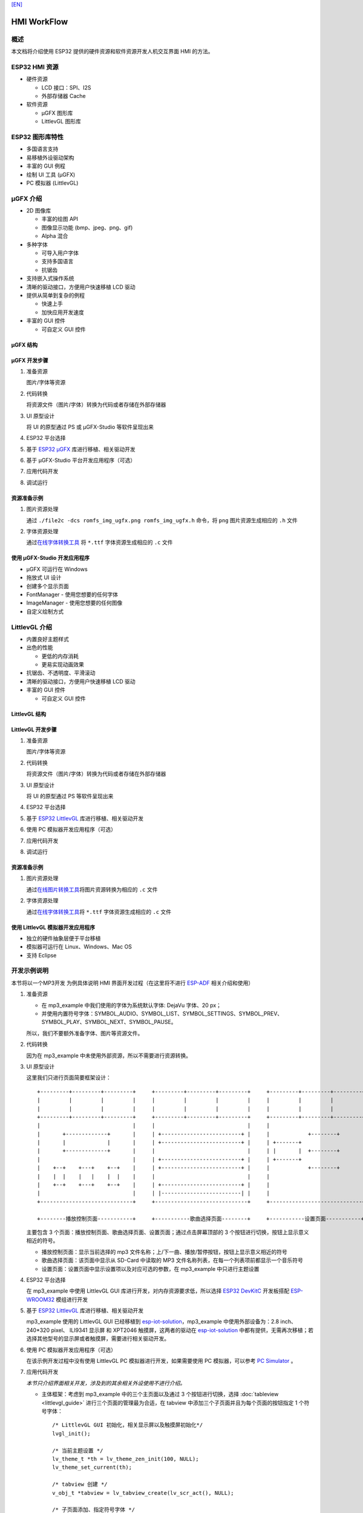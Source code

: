 `[EN] <./hmi_workflow_en.md>`__

HMI WorkFlow
============

概述
----

本文档将介绍使用 ESP32 提供的硬件资源和软件资源开发人机交互界面 HMI
的方法。

ESP32 HMI 资源
--------------

-  硬件资源

   -  LCD 接口：SPI、I2S
   -  外部存储器 Cache

-  软件资源

   -  μGFX 图形库
   -  LittlevGL 图形库

ESP32 图形库特性
----------------

-  多国语言支持
-  易移植外设驱动架构
-  丰富的 GUI 例程
-  绘制 UI 工具 (μGFX)
-  PC 模拟器 (LittlevGL)

μGFX 介绍
---------

-  2D 图像库

   -  丰富的绘图 API
   -  图像显示功能 (bmp、jpeg、png、gif)
   -  Alpha 混合

-  多种字体

   -  可导入用户字体
   -  支持多国语言
   -  抗锯齿

-  支持嵌入式操作系统
-  清晰的驱动接口，方便用户快速移植 LCD 驱动
-  提供从简单到复杂的例程

   -  快速上手
   -  加快应用开发速度

-  丰富的 GUI 控件

   -  可自定义 GUI 控件

μGFX 结构
~~~~~~~~~

.. figure:: ../../_static/hmi_solution/ugfx/500px-Architecture2.png
    :align: center

μGFX 开发步骤
~~~~~~~~~~~~~

1. 准备资源

   图片/字体等资源

2. 代码转换

   将资源文件（图片/字体）转换为代码或者存储在外部存储器

3. UI 原型设计

   将 UI 的原型通过 PS 或 μGFX-Studio 等软件呈现出来

4. ESP32 平台选择

5. 基于 `ESP32 μGFX <https://github.com/espressif/esp-iot-solution/tree/master/components/hmi/ugfx_gui>`__
   库进行移植、相关驱动开发

6. 基于 μGFX-Studio 平台开发应用程序（可选）

7. 应用代码开发

8. 调试运行

资源准备示例
~~~~~~~~~~~~

1. 图片资源处理

   通过 ``./file2c -dcs romfs_img_ugfx.png romfs_img_ugfx.h`` 命令，将
   ``png`` 图片资源生成相应的 ``.h`` 文件

2. 字体资源处理

   通过\ `在线字体转换工具 <https://ugfx.io/font-converter>`_ 将
   ``*.ttf`` 字体资源生成相应的 ``.c`` 文件

使用 μGFX-Studio 开发应用程序
~~~~~~~~~~~~~~~~~~~~~~~~~~~~~

-  μGFX 可运行在 Windows
-  拖放式 UI 设计
-  创建多个显示页面
-  FontManager - 使用您想要的任何字体
-  ImageManager - 使用您想要的任何图像
-  自定义绘制方式

.. figure:: ../../_static/hmi_solution/ugfx/ugfx_studio.jpg
    :align: center


LittlevGL 介绍
--------------

-  内置良好主题样式
-  出色的性能

   -  更低的内存消耗
   -  更易实现动画效果

-  抗锯齿、不透明度、平滑滚动
-  清晰的驱动接口，方便用户快速移植 LCD 驱动
-  丰富的 GUI 控件

   -  可自定义 GUI 控件

.. figure:: ../../_static/hmi_solution/littlevgl/obj_types.jpg
    :align: center

.. figure:: ../../_static/hmi_solution/littlevgl/lv_theme_intro.png
    :align: center

LittlevGL 结构
~~~~~~~~~~~~~~

.. figure:: ../../_static/hmi_solution/littlevgl/sys.jpg
    :align: center

LittlevGL 开发步骤
~~~~~~~~~~~~~~~~~~

1. 准备资源

   图片/字体等资源

2. 代码转换

   将资源文件（图片/字体）转换为代码或者存储在外部存储器

3. UI 原型设计

   将 UI 的原型通过 PS 等软件呈现出来

4. ESP32 平台选择

5. 基于 `ESP32
   LittlevGL <https://github.com/espressif/esp-iot-solution/tree/master/components/hmi/lvgl_gui>`__
   库进行移植、相关驱动开发

6. 使用 PC 模拟器开发应用程序（可选）

7. 应用代码开发

8. 调试运行

资源准备示例
~~~~~~~~~~~~

1. 图片资源处理

   通过\ `在线图片转换工具 <https://littlevgl.com/image-to-c-array>`__\ 将图片资源转换为相应的
   ``.c`` 文件

2. 字体资源处理

   通过\ `在线字体转换工具 <https://littlevgl.com/ttf-font-to-c-array>`__\ 将
   ``*.ttf`` 字体资源生成相应的 ``.c`` 文件

使用 LittlevGL 模拟器开发应用程序
~~~~~~~~~~~~~~~~~~~~~~~~~~~~~~~~~

-  独立的硬件抽象层便于平台移植
-  模拟器可运行在 Linux、Windows、Mac OS
-  支持 Eclipse



开发示例说明
------------

本节将以一个MP3开发
为例具体说明 HMI 界面开发过程（在这里将不进行
`ESP-ADF <https://github.com/espressif/esp-adf>`__ 相关介绍和使用）

1. 准备资源

   -  在 mp3\_example 中我们使用的字体为系统默认字体: DejaVu 字体、20
      px；
   -  并使用内置符号字体：SYMBOL\_AUDIO、SYMBOL\_LIST、SYMBOL\_SETTINGS、SYMBOL\_PREV、SYMBOL\_PLAY、SYMBOL\_NEXT、SYMBOL\_PAUSE。

   所以，我们不要额外准备字体、图片等资源文件。

2. 代码转换

   因为在 mp3\_example 中未使用外部资源，所以不需要进行资源转换。

3. UI 原型设计

   这里我们只进行页面简要框架设计：

   ::

       +---------+---------+---------+     +---------+---------+---------+     +---------+---------+---------+
       |         |         |         |     |         |         |         |     |         |         |         |
       |         |         |         |     |         |         |         |     |         |         |         |
       +---------+---------+---------+     +---------+---------+---------+     +---------+---------+---------+
       |                             |     |                             |     |                             |
       |       +-------------+       |     | +-------------------------+ |     |            +--------+       |
       |       |             |       |     | +-------------------------+ |     | +-------+                   |
       |       +-------------+       |     |                             |     | |       |  +--------+       |
       |                             |     | +-------------------------+ |     | +-------+                   |
       |    +--+    +---+    +--+    |     | +-------------------------+ |     |            +--------+       |
       |    |  |    |   |    |  |    |     |                             |     |                             |
       |    +--+    +---+    +--+    |     | +-------------------------+ |     |                             |
       |                             |     | |-------------------------| |     |                             |
       +-----------------------------+     +-----------------------------+     +-----------------------------+

       +--------播放控制页面-----------+     +-----------歌曲选择页面--------+     +-----------设置页面-----------+ 

   主要包含 3
   个页面：播放控制页面、歌曲选择页面、设置页面；通过点击屏幕顶部的 3
   个按钮进行切换，按钮上显示意义相近的符号。

   -  播放控制页面：显示当前选择的 mp3
      文件名称；上/下一曲、播放/暂停按钮，按钮上显示意义相近的符号
   -  歌曲选择页面：该页面中显示从 SD-Card 中读取的 MP3
      文件名称列表，在每一个列表项前都显示一个音乐符号
   -  设置页面：设置页面中显示设置项以及对应可选的参数，在 mp3\_example
      中只进行主题设置

4. ESP32 平台选择

   在 mp3\_example 中使用 LittlevGL GUI
   库进行开发，对内存资源要求低，所以选择 `ESP32
   DevKitC <https://docs.espressif.com/projects/esp-idf/en/stable/hw-reference/modules-and-boards.html#esp32-devkitc-v4>`__
   开发板搭配
   `ESP-WROOM32 <https://docs.espressif.com/projects/esp-idf/en/stable/hw-reference/modules-and-boards.html#esp32-wroom-32>`__
   模组进行开发

5. 基于 `ESP32
   LittlevGL <https://github.com/espressif/esp-iot-solution/tree/master/components/hmi/lvgl_gui>`__
   库进行移植、相关驱动开发

   mp3\_example 使用的 LittlevGL GUI 已经移植到
   `esp-iot-solution <https://github.com/espressif/esp-iot-solution>`__\ ，mp3\_example
   中使用外部设备为：2.8 inch、240\*320 pixel、 ILI9341 显示屏 和
   XPT2046 触摸屏，这两者的驱动在
   `esp-iot-solution <https://github.com/espressif/esp-iot-solution>`__
   中都有提供，无需再次移植；若选择其他型号的显示屏或者触摸屏，需要进行相关驱动开发。

6. 使用 PC 模拟器开发应用程序（可选）

   在该示例开发过程中没有使用 LittlevGL PC 模拟器进行开发，如果需要使用
   PC 模拟器，可以参考 `PC
   Simulator <https://docs.littlevgl.com/#PC-simulator>`__ 。

7. 应用代码开发
   
   `本节只介绍界面相关开发，涉及到的其余相关外设使用不进行介绍。`

   -  主体框架：考虑到 mp3\_example 中的三个主页面以及通过 3
      个按钮进行切换，选择
      :doc:`tableview <littlevgl_guide>` 进行三个页面的管理最为合适，在 tabview
      中添加三个子页面并且为每个页面的按钮指定 1 个符号字体： 
      ::
      
          /* LittlevGL GUI 初始化，相关显示屏以及触摸屏初始化*/
          lvgl_init();

          /* 当前主题设置 */
          lv_theme_t *th = lv_theme_zen_init(100, NULL);
          lv_theme_set_current(th);

          /* tabview 创建 */ 
          v_obj_t *tabview = lv_tabview_create(lv_scr_act(), NULL);

          /* 子页面添加、指定符号字体 */ 
          lv_obj_t *tab1 = lv_tabview_add_tab(tabview, SYMBOL_AUDIO); 
          lv_obj_t *tab2 = lv_tabview_add_tab(tabview, SYMBOL_LIST); 
          lv_obj_t *tab3 = lv_tabview_add_tab(tabview, SYMBOL_SETTINGS);
        

   -  播放控制页面： 显示当前选择的 mp3
      文件名称；上/下一曲、播放/暂停按钮，这些控件我们通过 1 个 :doc:`container <littlevgl_guide>` 进行管理：
      ::

          /* container 创建 */
          lv_obj_t *cont = lv_cont_create(tab1, NULL);

          /* container 大小设置 */
          lv_obj_set_size(cont, LV_HOR_RES - 20, LV_VER_RES - 85);
          lv_cont_set_fit(cont, false, false);

      - 当前播放音频文件名称显示，使用 1 个 :doc:`label <littlevgl_guide>` 控件进行显示，显示内容可动态编辑：

      ::

          /* label 创建 */
          lv_obj_t *current_music = lv_label_create(cont, NULL);
          /* label 长模式设置 */
          lv_label_set_long_mode(current_music, LV_LABEL_LONG_ROLL);

          /* label 位置、大小、对齐方式设置 */
          lv_obj_set_pos(current_music, 50, 20);
          lv_obj_set_width(current_music, 200);
          lv_obj_align(current_music, cont, LV_ALIGN_IN_TOP_MID, 0, 20); /* Align to LV_ALIGN_IN_TOP_MID */

          /* label 显示内容编辑 */
          lv_label_set_text(current_music, "MP3 文件名称");
          ```

      -  播放控制按钮:

      ::

          /* 符号字体资源 */
          void *img_src[] = {SYMBOL_PREV, SYMBOL_PLAY, SYMBOL_NEXT, SYMBOL_PAUSE};
          
          /* 3 个按钮创建 */
          for (uint8_t i = 0; i < 3; i++) {
            button[i] = lv_btn_create(cont, NULL);

          /* 按钮大小设置 */
          lv_obj_set_size(button[i], 50, 50);

          /* img 创建 */
          img[i] = lv_img_create(button[i], NULL);

          /* img 显示内容设置 */
          lv_img_set_src(img[i], img_src[i]);

          }

          /* 3 个按钮位置、对齐方式设置 */
          lv_obj_align(button[0], cont, LV_ALIGN_IN_LEFT_MID, 35, 20);
          for (uint8_t i = 1; i < 3; i++) {
            lv_obj_align(button[i], button[i - 1], LV_ALIGN_OUT_RIGHT_MID, 40, 0);
          }

          /* 3 个按钮点击事件添加 */
          lv_btn_set_action(button[0], LV_BTN_ACTION_CLICK, audio_next_prev);
          lv_btn_set_action(button[1], LV_BTN_ACTION_CLICK, audio_control);
          lv_btn_set_action(button[2], LV_BTN_ACTION_CLICK, audio_next_prev);

   -  歌曲选择页面：显示 MP3 文件名称列表，在子页面添加
      `list <littlevgl/littlevgl_guide_cn.md#list-lv_list>`__ 控件即可：
      ::

          /* list 创建、大小设置 */
             lv_obj_t *list = lv_list_create(tab2, NULL);
          lv_obj_set_size(list, LV_HOR_RES - 20, LV_VER_RES - 85);

          /* list item 添加、并指定符号字体、添加点击事件 */
          for (uint8_t i = 0; i < filecount; i++) {
            list_music[i] = lv_list_add(list, SYMBOL_AUDIO, "MP3 文件名称", play_list);
          }
 

   -  设置页面：主题设置，需要添加 1 个 label 显示设置内容，1 个
      `roller <littlevgl/littlevgl_guide_cn.md#roller-lv_roller>`__
      显示可选项 
      
      ::

          /* label 创建、显示内容设置 */
          lv_obj_t *theme_label = lv_label_create(tab3, NULL);
          lv_label_set_text(theme_label, "Theme:");

          /* roller 创建、对齐方式设置 */
          lv_obj_t *theme_roller = lv_roller_create(tab3, NULL);
          lv_obj_align(theme_roller, theme_label, LV_ALIGN_OUT_RIGHT_MID, 20, 0);

          /* 可选项添加、显示设置、点击事件添加 */
          lv_roller_set_options(theme_roller, "Night theme\nAlien theme\nMaterial theme\nZen theme\nMono theme\nNemo theme");
          lv_roller_set_selected(theme_roller, 1, false);
          lv_roller_set_visible_row_count(theme_roller, 3);
          lv_ddlist_set_action(theme_roller, theme_change_action);

   -  相关点击事件：

      ::

       /* 播放/暂停点击事件 */
       static lv_res_t audio_control(lv_obj_t *obj)
        {
            /* img 符号字体改变 */
            play ? lv_img_set_src(img[1], img_src[1]) : lv_img_set_src(img[1], img_src[3]);
            play = !play;
            return LV_RES_OK;
        }

        /* 上/下一曲点击事件 */
        static lv_res_t audio_next_prev(lv_obj_t *obj)
        {
            if (obj == button[0]) {
                // prev song

                /* img 符号字体改变 */
                lv_img_set_src(img[1], img_src[3]);

                /* label 显示内容编辑 */
                lv_label_set_text(current_music, "MP3 文件名称");
                play = true;
            } else if (obj == button[1]) {
            } else if (obj == button[2]) {
                // next song

                /* img 符号字体改变 */
                lv_img_set_src(img[1], img_src[3]);

                /* label 显示内容编辑 */
                lv_label_set_text(current_music, "MP3 文件名称");
                play = true;
            }
            return LV_RES_OK;
        }

        /* 歌曲选择点击事件 */
        static lv_res_t play_list(lv_obj_t *obj)
        {
            for (uint8_t i = 0; i < MAX_PLAY_FILE_NUM; i++) {
                if (obj == list_music[i]) {

                    /* img 符号字体改变 */
                    lv_img_set_src(img[1], img_src[3]);

                    /* label 显示内容编辑 */
                    lv_label_set_text(current_music, "MP3 文件名称");
                    play = true;
                    break;
                }
            }
            return LV_RES_OK;
        }

        /* 主题选择点击事件 */
        static lv_res_t theme_change_action(lv_obj_t *roller)
        {
            lv_theme_t *th;
            /* 主题切换 */
            switch (lv_ddlist_get_selected(roller)) {
            case 0:
                th = lv_theme_night_init(100, NULL);
                break;

            case 1:
                th = lv_theme_alien_init(100, NULL);
                break;

            case 2:
                th = lv_theme_material_init(100, NULL);
                break;

            case 3:
                th = lv_theme_zen_init(100, NULL);
                break;

            case 4:
                th = lv_theme_mono_init(100, NULL);
                break;

            case 5:
                th = lv_theme_nemo_init(100, NULL);
                break;

            default:
                th = lv_theme_default_init(100, NULL);
                break;
            }
            lv_theme_set_current(th);
            return LV_RES_OK;
        }

8. 调试运行

   编译、下载，然后在实际设备上运行，对出现的问题进行相关记录，并在代码中进行相关修改、再次调试。

总结
----

-  ESP32 为用户界面应用开发提供了：

   -  强大的 CPU 处理能力及其丰富的外设接口
   -  μGFX 和 LittlevGL 图形库供开发工程师选择

-  ESP32 用户界面设计方案可广泛应用于：

   -  便携或穿戴式消费电子产品，智能楼宇和工业控制器、智能家电、个人医疗设备、保健点医疗设备，车载电子等


